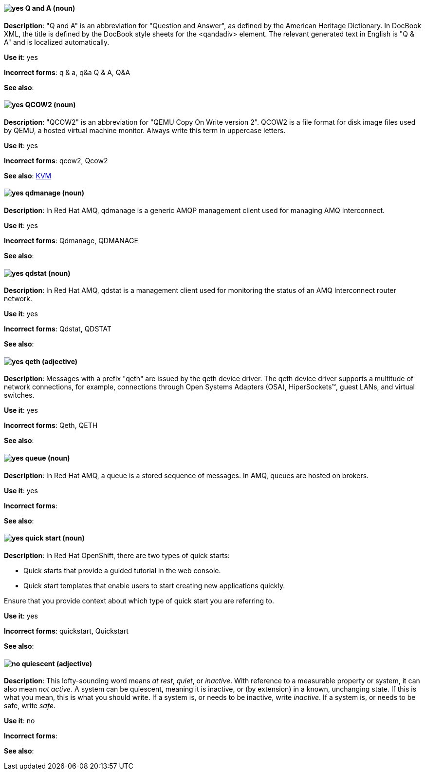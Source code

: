 [discrete]
[[q-and-a]]
==== image:images/yes.png[yes] Q and A (noun)
*Description*: "Q and A" is an abbreviation for "Question and Answer", as defined by the American Heritage Dictionary. In DocBook XML, the title is defined by the DocBook style sheets for the <qandadiv> element. The relevant generated text in English is "Q & A" and is localized automatically.

*Use it*: yes

*Incorrect forms*: q & a, q&a Q & A, Q&A

*See also*:

[discrete]
[[qcow2]]
==== image:images/yes.png[yes] QCOW2 (noun)
*Description*: "QCOW2" is an abbreviation for "QEMU Copy On Write version 2". QCOW2 is a file format for disk image files used by QEMU, a hosted virtual machine monitor. Always write this term in uppercase letters.

*Use it*: yes

*Incorrect forms*: qcow2, Qcow2

*See also*: xref:kvm[KVM]

// AMQ: Added "In Red Hat AMQ, qdmanage is"
[discrete]
[[qdmanage]]
==== image:images/yes.png[yes] qdmanage (noun)
*Description*: In Red Hat AMQ, qdmanage is a generic AMQP management client used for managing AMQ Interconnect.

*Use it*: yes

*Incorrect forms*: Qdmanage, QDMANAGE

*See also*:

// AMQ: Added "In Red Hat AMQ, qdstat is"
[discrete]
[[qdstat]]
==== image:images/yes.png[yes] qdstat (noun)
*Description*: In Red Hat AMQ, qdstat is a management client used for monitoring the status of an AMQ Interconnect router network.

*Use it*: yes

*Incorrect forms*: Qdstat, QDSTAT

*See also*:

[discrete]
[[qeth]]
==== image:images/yes.png[yes] qeth (adjective)
*Description*: Messages with a prefix "qeth" are issued by the qeth device driver. The qeth device driver supports a multitude of network connections, for example, connections through Open Systems Adapters (OSA), HiperSockets™, guest LANs, and virtual switches.

*Use it*: yes

*Incorrect forms*: Qeth, QETH

*See also*:

// AMQ: Added "In Red Hat AMQ, a queue is"
[discrete]
[[queue]]
==== image:images/yes.png[yes] queue (noun)
*Description*: In Red Hat AMQ, a queue is a stored sequence of messages. In AMQ, queues are hosted on brokers.

*Use it*: yes

*Incorrect forms*:

*See also*:

// OCP: Added "In Red Hat OpenShift," and removed from later
[discrete]
[[quick-start]]
==== image:images/yes.png[yes] quick start (noun)
*Description*: In Red Hat OpenShift, there are two types of quick starts:

* Quick starts that provide a guided tutorial in the web console.
* Quick start templates that enable users to start creating new applications quickly.

Ensure that you provide context about which type of quick start you are referring to.

*Use it*: yes

*Incorrect forms*: quickstart, Quickstart

*See also*:

[discrete]
[[quiescent]]
==== image:images/no.png[no] quiescent (adjective)
*Description*: This lofty-sounding word means _at rest_, _quiet_, or _inactive_. With reference to a measurable property or system, it can also mean _not active_. A system can be quiescent, meaning it is inactive, or (by extension) in a known, unchanging state. If this is what you mean, this is what you should write. If a system is, or needs to be inactive, write _inactive_. If a system is, or needs to be safe, write _safe_.

*Use it*: no

*Incorrect forms*:

*See also*:
